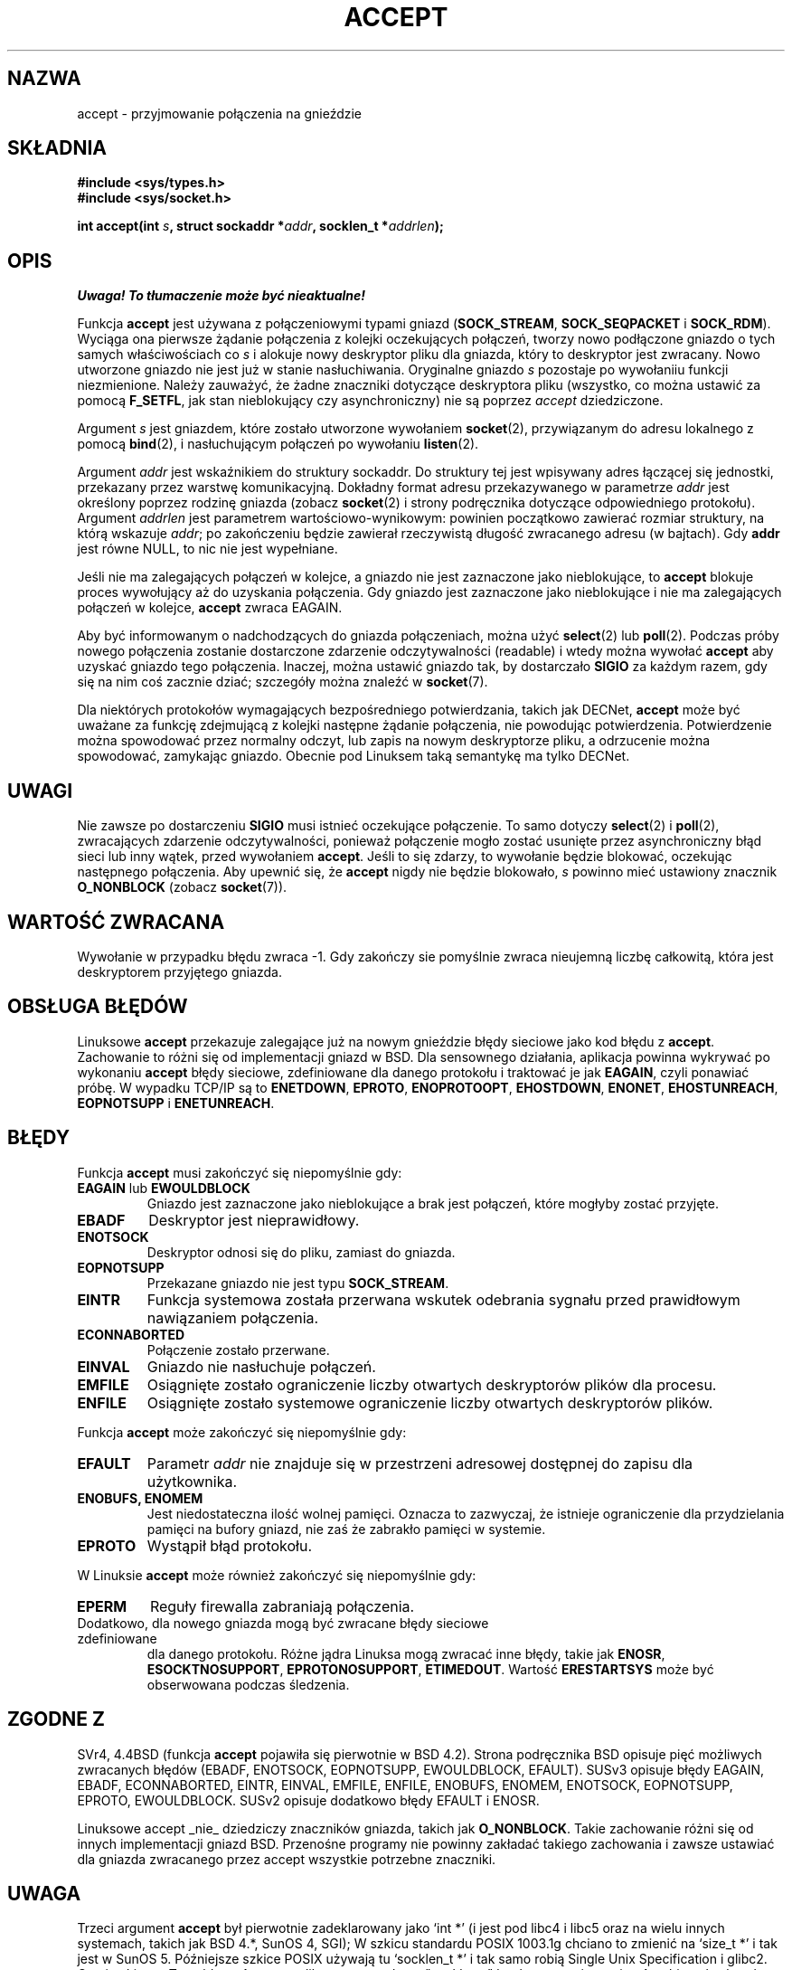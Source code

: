 .\" 1999 PTM, Przemek Borys
.\" Last Update: Andrzej Krzysztofowicz <ankry@mif.pg.gda.pl>, Maj 2002,
.\"              manpages 1.49
.\"
.\" Copyright (c) 1983, 1990, 1991 The Regents of the University of California.
.\" All rights reserved.
.\"
.\" Redistribution and use in source and binary forms, with or without
.\" modification, are permitted provided that the following conditions
.\" are met:
.\" 1. Redistributions of source code must retain the above copyright
.\"    notice, this list of conditions and the following disclaimer.
.\" 2. Redistributions in binary form must reproduce the above copyright
.\"    notice, this list of conditions and the following disclaimer in the
.\"    documentation and/or other materials provided with the distribution.
.\" 3. All advertising materials mentioning features or use of this software
.\"    must display the following acknowledgement:
.\"	This product includes software developed by the University of
.\"	California, Berkeley and its contributors.
.\" 4. Neither the name of the University nor the names of its contributors
.\"    may be used to endorse or promote products derived from this software
.\"    without specific prior written permission.
.\"
.\" THIS SOFTWARE IS PROVIDED BY THE REGENTS AND CONTRIBUTORS ``AS IS'' AND
.\" ANY EXPRESS OR IMPLIED WARRANTIES, INCLUDING, BUT NOT LIMITED TO, THE
.\" IMPLIED WARRANTIES OF MERCHANTABILITY AND FITNESS FOR A PARTICULAR PURPOSE
.\" ARE DISCLAIMED.  IN NO EVENT SHALL THE REGENTS OR CONTRIBUTORS BE LIABLE
.\" FOR ANY DIRECT, INDIRECT, INCIDENTAL, SPECIAL, EXEMPLARY, OR CONSEQUENTIAL
.\" DAMAGES (INCLUDING, BUT NOT LIMITED TO, PROCUREMENT OF SUBSTITUTE GOODS
.\" OR SERVICES; LOSS OF USE, DATA, OR PROFITS; OR BUSINESS INTERRUPTION)
.\" HOWEVER CAUSED AND ON ANY THEORY OF LIABILITY, WHETHER IN CONTRACT, STRICT
.\" LIABILITY, OR TORT (INCLUDING NEGLIGENCE OR OTHERWISE) ARISING IN ANY WAY
.\" OUT OF THE USE OF THIS SOFTWARE, EVEN IF ADVISED OF THE POSSIBILITY OF
.\" SUCH DAMAGE.
.\"
.\"     $Id: accept.2,v 1.11 2002/05/31 23:22:30 ankry Exp $
.\"
.\" Modified Sat Jul 24 16:42:42 1993 by Rik Faith <faith@cs.unc.edu>
.\" Modified Mon Oct 21 23:05:29 EDT 1996 by Eric S. Raymond <esr@thyrsus.com>
.\" Modified 1998,1999 by Andi Kleen to match Linux 2.2 reality
.\" Modified Tue Apr 23 20:33:18 CEST 2002 by Roger Luethi <rl@hellgate.ch>
.TH ACCEPT 2 2002-04-23 "Linux 2.2" "Podręcznik programisty Linuksa"
.SH NAZWA
accept \- przyjmowanie połączenia na gnieździe
.SH SKŁADNIA
.B #include <sys/types.h>
.br
.B #include <sys/socket.h>
.sp
.BI "int accept(int " s ", struct sockaddr *" addr ", socklen_t *" addrlen );
.SH OPIS
\fI Uwaga! To tłumaczenie może być nieaktualne!\fP
.PP

Funkcja
.B accept
jest używana z połączeniowymi typami gniazd 
.RB ( SOCK_STREAM ,
.B SOCK_SEQPACKET
i
.BR SOCK_RDM ).
Wyciąga ona pierwsze żądanie połączenia z kolejki oczekujących połączeń,
tworzy nowo podłączone gniazdo o tych samych właściwościach co
.I s
i alokuje nowy deskryptor pliku dla gniazda, który to deskryptor jest
zwracany. Nowo utworzone gniazdo nie jest już w stanie nasłuchiwania.
Oryginalne gniazdo
.I s
pozostaje po wywołaniiu funkcji niezmienione. Należy zauważyć, że żadne
znaczniki dotyczące deskryptora pliku (wszystko, co można ustawić za pomocą
.BR F_SETFL ,
jak stan nieblokujący czy asynchroniczny) nie są poprzez
.I accept
dziedziczone.
.PP
Argument
.I s
jest gniazdem, które zostało utworzone wywołaniem
.BR socket (2),
przywiązanym do adresu lokalnego z pomocą
.BR bind (2),
i nasłuchującym połączeń po wywołaniu
.BR listen (2).

Argument
.I addr
jest wskaźnikiem do struktury sockaddr. Do struktury tej jest wpisywany adres
łączącej się jednostki, przekazany przez warstwę komunikacyjną. Dokładny
format adresu przekazywanego w parametrze
.I addr
jest określony poprzez rodzinę gniazda (zobacz
.BR socket (2)
i strony podręcznika dotyczące odpowiedniego protokołu).
Argument
.I addrlen
jest parametrem wartościowo-wynikowym: powinien początkowo zawierać rozmiar
struktury, na którą wskazuje 
.IR addr ;
po zakończeniu będzie zawierał rzeczywistą długość zwracanego adresu
(w bajtach). Gdy
.B addr
jest równe NULL, to nic nie jest wypełniane.
.PP
Jeśli nie ma zalegających połączeń w kolejce, a gniazdo nie jest zaznaczone
jako nieblokujące, to
.B accept
blokuje proces wywołujący aż do uzyskania połączenia. Gdy gniazdo jest
zaznaczone jako nieblokujące i nie ma zalegających połączeń w kolejce,
.B accept
zwraca EAGAIN.
.PP
Aby być informowanym o nadchodzących do gniazda połączeniach, można użyć
.BR select (2)
lub
.BR poll (2).
Podczas próby nowego połączenia zostanie dostarczone zdarzenie
odczytywalności (readable) i wtedy można wywołać
.B accept
aby uzyskać gniazdo tego połączenia. Inaczej, można ustawić gniazdo tak, by
dostarczało
.B SIGIO
za każdym razem, gdy się na nim coś zacznie dziać; szczegóły można znaleźć w
.BR socket (7).
.PP
Dla niektórych protokołów wymagających bezpośredniego potwierdzania, takich
jak
DECNet,
.B accept
może być uważane za funkcję zdejmującą z kolejki następne żądanie połączenia,
nie powodując potwierdzenia. Potwierdzenie można spowodować przez normalny
odczyt, lub zapis na nowym deskryptorze pliku, a odrzucenie można spowodować,
zamykając gniazdo. Obecnie pod Linuksem taką semantykę ma tylko
DECNet.
.SH UWAGI
Nie zawsze po dostarczeniu
.B SIGIO
musi istnieć oczekujące połączenie. To samo dotyczy
.BR select (2)
i
.BR poll (2),
zwracających zdarzenie odczytywalności, ponieważ połączenie mogło zostać
usunięte przez asynchroniczny błąd sieci lub inny wątek, przed wywołaniem
.BR accept .
Jeśli to się zdarzy, to wywołanie będzie blokować, oczekując następnego
połączenia.
Aby upewnić się, że
.B accept
nigdy nie będzie blokowało,
.I s
powinno mieć ustawiony znacznik
.B O_NONBLOCK
(zobacz
.BR socket (7)).
.SH "WARTOŚĆ ZWRACANA"
Wywołanie w przypadku błędu zwraca \-1. Gdy zakończy sie pomyślnie zwraca
nieujemną liczbę całkowitą, która jest deskryptorem przyjętego gniazda.
.SH "OBSŁUGA BŁĘDÓW"
Linuksowe
.B accept 
przekazuje zalegające już na nowym gnieździe błędy sieciowe jako kod błędu z
.BR accept . 
Zachowanie to różni się od implementacji gniazd w BSD. Dla sensownego
działania, aplikacja powinna wykrywać po wykonaniu
.B accept
błędy sieciowe, zdefiniowane dla danego protokołu i traktować je jak
.BR EAGAIN ,
czyli ponawiać próbę. W wypadku TCP/IP są to
.BR ENETDOWN ,
.BR EPROTO ,
.BR ENOPROTOOPT ,
.BR EHOSTDOWN ,
.BR ENONET ,
.BR EHOSTUNREACH ,
.B EOPNOTSUPP
i
.BR ENETUNREACH .
.SH BŁĘDY
Funkcja
.B accept
musi zakończyć się niepomyślnie gdy:
.TP
.BR EAGAIN " lub " EWOULDBLOCK
Gniazdo jest zaznaczone jako nieblokujące a brak jest połączeń, które mogłyby
zostać przyjęte.
.TP
.B EBADF
Deskryptor jest nieprawidłowy.
.TP
.B ENOTSOCK
Deskryptor odnosi się do pliku, zamiast do gniazda.
.TP
.B EOPNOTSUPP
Przekazane gniazdo nie jest typu
.BR SOCK_STREAM . 
.TP
.B EINTR
Funkcja systemowa została przerwana wskutek odebrania sygnału przed
prawidłowym nawiązaniem połączenia.
.TP
.B ECONNABORTED
Połączenie zostało przerwane.
.TP
.B EINVAL
Gniazdo nie nasłuchuje połączeń.
.TP
.B EMFILE
Osiągnięte zostało ograniczenie liczby otwartych deskryptorów plików dla
procesu.
.TP
.B ENFILE
Osiągnięte zostało systemowe ograniczenie liczby otwartych deskryptorów
plików.
.PP
Funkcja
.B accept
może zakończyć się niepomyślnie gdy:
.TP
.B EFAULT
Parametr
.I addr
nie znajduje się w przestrzeni adresowej dostępnej do zapisu dla użytkownika.
.TP
.B ENOBUFS, ENOMEM
Jest niedostateczna ilość wolnej pamięci.
Oznacza to zazwyczaj, że istnieje ograniczenie dla przydzielania pamięci na
bufory gniazd, nie zaś że zabrakło pamięci w systemie.
.TP
.B EPROTO
Wystąpił błąd protokołu.
.PP
W Linuksie
.B accept
może również zakończyć się niepomyślnie gdy:
.TP
.B EPERM
Reguły firewalla zabraniają połączenia.
.TP
Dodatkowo, dla nowego gniazda mogą być zwracane błędy sieciowe zdefiniowane
dla danego protokołu. Różne jądra Linuksa mogą zwracać inne błędy, takie jak
.BR ENOSR ,
.BR ESOCKTNOSUPPORT ,
.BR EPROTONOSUPPORT ,
.BR ETIMEDOUT .
Wartość
.B ERESTARTSYS
może być obserwowana podczas śledzenia.
.SH "ZGODNE Z"
SVr4, 4.4BSD (funkcja
.B accept
pojawiła się pierwotnie w BSD 4.2).
Strona podręcznika BSD opisuje pięć możliwych zwracanych błędów
(EBADF, ENOTSOCK, EOPNOTSUPP, EWOULDBLOCK, EFAULT).
SUSv3 opisuje błędy EAGAIN, EBADF, ECONNABORTED, EINTR, EINVAL, EMFILE,
ENFILE, ENOBUFS, ENOMEM, ENOTSOCK, EOPNOTSUPP, EPROTO, EWOULDBLOCK.
SUSv2 opisuje dodatkowo błędy EFAULT i ENOSR.
.LP
Linuksowe accept _nie_ dziedziczy znaczników gniazda, takich jak
.BR O_NONBLOCK .
Takie zachowanie różni się od innych implementacji gniazd BSD.
Przenośne programy nie powinny zakładać takiego zachowania i zawsze ustawiać
dla gniazda zwracanego przez accept wszystkie potrzebne znaczniki.
.SH UWAGA
Trzeci argument
.B accept
był pierwotnie zadeklarowany jako `int *' (i jest pod libc4 i libc5 oraz
na wielu innych systemach, takich jak BSD 4.*, SunOS 4, SGI); W szkicu
standardu POSIX 1003.1g chciano to zmienić na `size_t *' i tak jest w SunOS 5.
Późniejsze szkice POSIX używają tu `socklen_t *' i tak samo robią Single
Unix Specification i glibc2.
Cytując Linusa Torvaldsa:
.\" .I fails: only italicizes a single line
\fI_Any_ sane library _must_ have "socklen_t" be the same size
as int.  Anything else breaks any BSD socket layer stuff.
POSIX initially _did_ make it a size_t, and I (and hopefully others, but
obviously not too many) complained to them very loudly indeed.  Making
it a size_t is completely broken, exactly because size_t very seldom is
the same size as "int" on 64-bit architectures, for example.  And it
_has_ to be the same size as "int" because that's what the BSD socket
interface is.
Anyway, the POSIX people eventually got a clue, and created "socklen_t".
They shouldn't have touched it in the first place, but once they did
they felt it had to have a named type for some unfathomable reason
(probably somebody didn't like losing face over having done the original
stupid thing, so they silently just renamed their blunder).\fP
.SH "ZOBACZ TAKŻE"
.BR bind (2),
.BR connect (2),
.BR listen (2),
.BR select (2),
.BR socket (2)
.SH "INFORMACJE O TŁUMACZENIU"
Powyższe tłumaczenie pochodzi z nieistniejącego już Projektu Tłumaczenia Manuali i 
\fImoże nie być aktualne\fR. W razie zauważenia różnic między powyższym opisem
a rzeczywistym zachowaniem opisywanego programu lub funkcji, prosimy o zapoznanie 
się z oryginalną (angielską) wersją strony podręcznika za pomocą polecenia:
.IP
man \-\-locale=C 2 accept
.PP
Prosimy o pomoc w aktualizacji stron man \- więcej informacji można znaleźć pod
adresem http://sourceforge.net/projects/manpages\-pl/.
